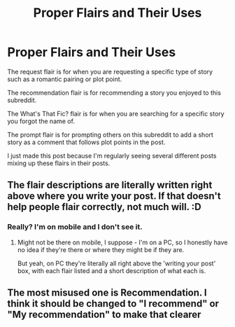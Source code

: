 #+TITLE: Proper Flairs and Their Uses

* Proper Flairs and Their Uses
:PROPERTIES:
:Author: redpxtato
:Score: 30
:DateUnix: 1618538569.0
:DateShort: 2021-Apr-16
:FlairText: Meta
:END:
The request flair is for when you are requesting a specific type of story such as a romantic pairing or plot point.

The recommendation flair is for recommending a story you enjoyed to this subreddit.

The What's That Fic? flair is for when you are searching for a specific story you forgot the name of.

The prompt flair is for prompting others on this subreddit to add a short story as a comment that follows plot points in the post.

I just made this post because I'm regularly seeing several different posts mixing up these flairs in their posts.


** The flair descriptions are literally written right above where you write your post. If that doesn't help people flair correctly, not much will. :D
:PROPERTIES:
:Author: Avalon1632
:Score: 7
:DateUnix: 1618556021.0
:DateShort: 2021-Apr-16
:END:

*** Really? I'm on mobile and I don't see it.
:PROPERTIES:
:Author: redpxtato
:Score: 3
:DateUnix: 1618559720.0
:DateShort: 2021-Apr-16
:END:

**** Might not be there on mobile, I suppose - I'm on a PC, so I honestly have no idea if they're there or where they might be if they are.

But yeah, on PC they're literally all right above the 'writing your post' box, with each flair listed and a short description of what each is.
:PROPERTIES:
:Author: Avalon1632
:Score: 3
:DateUnix: 1618565673.0
:DateShort: 2021-Apr-16
:END:


** The most misused one is Recommendation. I think it should be changed to "I recommend" or "My recommendation" to make that clearer
:PROPERTIES:
:Author: Tsorovar
:Score: 4
:DateUnix: 1618569557.0
:DateShort: 2021-Apr-16
:END:
